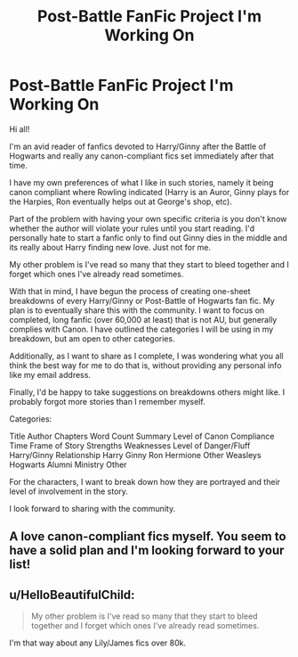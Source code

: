 #+TITLE: Post-Battle FanFic Project I'm Working On

* Post-Battle FanFic Project I'm Working On
:PROPERTIES:
:Author: goodlife23
:Score: 3
:DateUnix: 1467174138.0
:DateShort: 2016-Jun-29
:FlairText: Misc
:END:
Hi all!

I'm an avid reader of fanfics devoted to Harry/Ginny after the Battle of Hogwarts and really any canon-compliant fics set immediately after that time.

I have my own preferences of what I like in such stories, namely it being canon compliant where Rowling indicated (Harry is an Auror, Ginny plays for the Harpies, Ron eventually helps out at George's shop, etc).

Part of the problem with having your own specific criteria is you don't know whether the author will violate your rules until you start reading. I'd personally hate to start a fanfic only to find out Ginny dies in the middle and its really about Harry finding new love. Just not for me.

My other problem is I've read so many that they start to bleed together and I forget which ones I've already read sometimes.

With that in mind, I have begun the process of creating one-sheet breakdowns of every Harry/Ginny or Post-Battle of Hogwarts fan fic. My plan is to eventually share this with the community. I want to focus on completed, long fanfic (over 60,000 at least) that is not AU, but generally complies with Canon. I have outlined the categories I will be using in my breakdown, but am open to other categories.

Additionally, as I want to share as I complete, I was wondering what you all think the best way for me to do that is, without providing any personal info like my email address.

Finally, I'd be happy to take suggestions on breakdowns others might like. I probably forgot more stories than I remember myself.

Categories:

Title Author Chapters Word Count Summary Level of Canon Compliance Time Frame of Story Strengths Weaknesses Level of Danger/Fluff Harry/Ginny Relationship Harry Ginny Ron Hermione Other Weasleys Hogwarts Alumni Ministry Other

For the characters, I want to break down how they are portrayed and their level of involvement in the story.

I look forward to sharing with the community.


** A love canon-compliant fics myself. You seem to have a solid plan and I'm looking forward to your list!
:PROPERTIES:
:Author: loveshercoffee
:Score: 1
:DateUnix: 1467198739.0
:DateShort: 2016-Jun-29
:END:


** u/HelloBeautifulChild:
#+begin_quote
  My other problem is I've read so many that they start to bleed together and I forget which ones I've already read sometimes.
#+end_quote

I'm that way about any Lily/James fics over 80k.
:PROPERTIES:
:Author: HelloBeautifulChild
:Score: 1
:DateUnix: 1467830732.0
:DateShort: 2016-Jul-06
:END:
